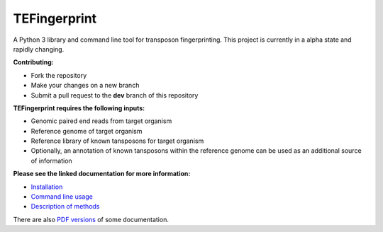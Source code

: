 TEFingerprint
=============

A Python 3 library and command line tool for transposon fingerprinting.
This project is currently in a alpha state and rapidly changing.

**Contributing:**

- Fork the repository
- Make your changes on a new branch
- Submit a pull request to the **dev** branch of this repository

**TEFingerprint requires the following inputs:**

- Genomic paired end reads from target organism
- Reference genome of target organism
- Reference library of known tansposons for target organism
- Optionally, an annotation of known tansposons within the reference genome can be used as an additional source of information

**Please see the linked documentation for more information:**

- `Installation`_
- `Command line usage`_
- `Description of methods`_

There are also `PDF versions`_ of some documentation.



.. _`Installation`: docs/install.rst
.. _`Command line usage`: docs/usage.rst
.. _`Description of methods`: docs/method.rst
.. _`PDF versions`: docs/pdf/
